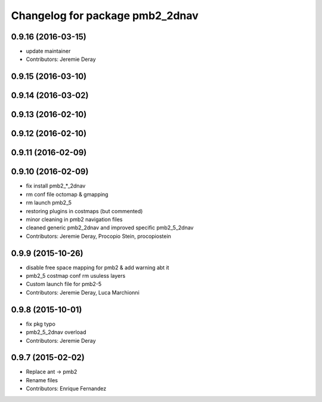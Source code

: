 ^^^^^^^^^^^^^^^^^^^^^^^^^^^^^^^^
Changelog for package pmb2_2dnav
^^^^^^^^^^^^^^^^^^^^^^^^^^^^^^^^

0.9.16 (2016-03-15)
-------------------
* update maintainer
* Contributors: Jeremie Deray

0.9.15 (2016-03-10)
-------------------

0.9.14 (2016-03-02)
-------------------

0.9.13 (2016-02-10)
-------------------

0.9.12 (2016-02-10)
-------------------

0.9.11 (2016-02-09)
-------------------

0.9.10 (2016-02-09)
-------------------
* fix install pmb2\_*_2dnav
* rm conf file octomap & gmapping
* rm launch pmb2_5
* restoring plugins in costmaps (but commented)
* minor cleaning in pmb2 navigation files
* cleaned generic pmb2_2dnav and improved specific pmb2_5_2dnav
* Contributors: Jeremie Deray, Procopio Stein, procopiostein

0.9.9 (2015-10-26)
------------------
* disable free space mapping for pmb2 & add warning abt it
* pmb2_5 costmap conf rm usuless layers
* Custom launch file for pmb2-5
* Contributors: Jeremie Deray, Luca Marchionni

0.9.8 (2015-10-01)
------------------
* fix pkg typo
* pmb2_5_2dnav overload
* Contributors: Jeremie Deray

0.9.7 (2015-02-02)
------------------
* Replace ant -> pmb2
* Rename files
* Contributors: Enrique Fernandez
